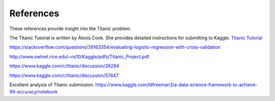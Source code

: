 References
==========

These references provide insight into the Titanic problem.

The Titanic Tutorial is written by Alexis Cook. She 
provides detailed instructions for submitting to Kaggle.
`Titanic Tutorial <https://www.kaggle.com/alexisbcook/titanic-tutorial>`_

https://stackoverflow.com/questions/39163354/evaluating-logistic-regression-with-cross-validation

http://www.owlnet.rice.edu/~ns10/Kaggle/pdfs/Titanic_Project.pdf

https://www.kaggle.com/c/titanic/discussion/26284

https://www.kaggle.com/c/titanic/discussion/57447


Excellent analysis of Titanic submission. 
https://www.kaggle.com/ldfreeman3/a-data-science-framework-to-achieve-99-accuracy/notebook
